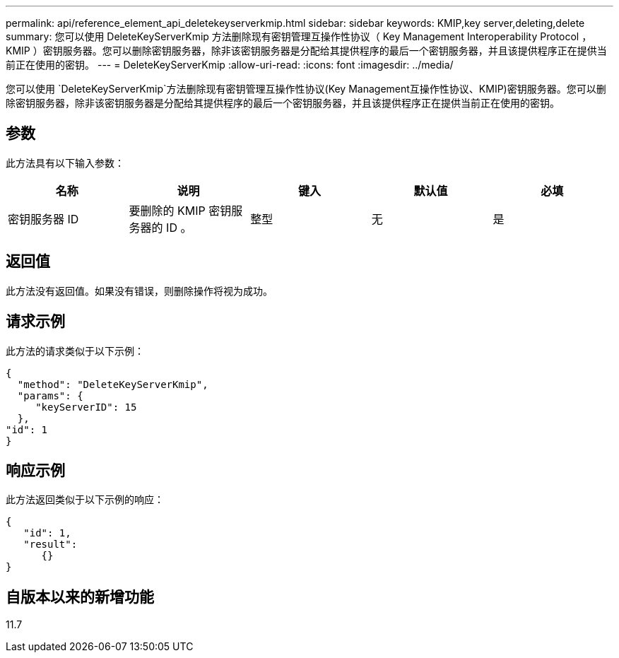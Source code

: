 ---
permalink: api/reference_element_api_deletekeyserverkmip.html 
sidebar: sidebar 
keywords: KMIP,key server,deleting,delete 
summary: 您可以使用 DeleteKeyServerKmip 方法删除现有密钥管理互操作性协议（ Key Management Interoperability Protocol ， KMIP ）密钥服务器。您可以删除密钥服务器，除非该密钥服务器是分配给其提供程序的最后一个密钥服务器，并且该提供程序正在提供当前正在使用的密钥。 
---
= DeleteKeyServerKmip
:allow-uri-read: 
:icons: font
:imagesdir: ../media/


[role="lead"]
您可以使用 `DeleteKeyServerKmip`方法删除现有密钥管理互操作性协议(Key Management互操作性协议、KMIP)密钥服务器。您可以删除密钥服务器，除非该密钥服务器是分配给其提供程序的最后一个密钥服务器，并且该提供程序正在提供当前正在使用的密钥。



== 参数

此方法具有以下输入参数：

|===
| 名称 | 说明 | 键入 | 默认值 | 必填 


 a| 
密钥服务器 ID
 a| 
要删除的 KMIP 密钥服务器的 ID 。
 a| 
整型
 a| 
无
 a| 
是

|===


== 返回值

此方法没有返回值。如果没有错误，则删除操作将视为成功。



== 请求示例

此方法的请求类似于以下示例：

[listing]
----
{
  "method": "DeleteKeyServerKmip",
  "params": {
     "keyServerID": 15
  },
"id": 1
}
----


== 响应示例

此方法返回类似于以下示例的响应：

[listing]
----
{
   "id": 1,
   "result":
      {}
}
----


== 自版本以来的新增功能

11.7
